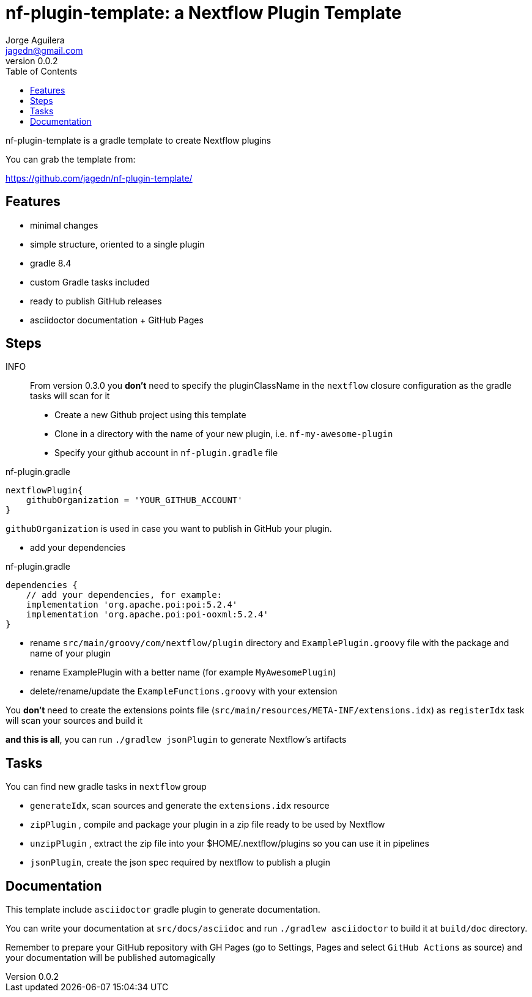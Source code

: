 = nf-plugin-template: a Nextflow Plugin Template
Jorge Aguilera <jagedn@gmail.com>
v0.0.2
:toc: left

nf-plugin-template is a gradle template to create Nextflow plugins

You can grab the template from:

https://github.com/jagedn/nf-plugin-template/

== Features

- minimal changes
- simple structure, oriented to a single plugin
- gradle 8.4
- custom Gradle tasks included
- ready to publish GitHub releases
- asciidoctor documentation + GitHub Pages

== Steps

INFO:: From version 0.3.0 you *don't* need to specify the pluginClassName in the `nextflow`
closure configuration as the gradle tasks will scan for it

- Create a new Github project using this template
- Clone in a directory with the name of your new plugin, i.e.
`nf-my-awesome-plugin`

- Specify your github account in `nf-plugin.gradle` file

.nf-plugin.gradle
----
nextflowPlugin{
    githubOrganization = 'YOUR_GITHUB_ACCOUNT'
}
----

`githubOrganization` is used in case you want to publish in GitHub your plugin.


- add your dependencies

.nf-plugin.gradle
----
dependencies {
    // add your dependencies, for example:
    implementation 'org.apache.poi:poi:5.2.4'
    implementation 'org.apache.poi:poi-ooxml:5.2.4'
}
----

- rename `src/main/groovy/com/nextflow/plugin` directory and `ExamplePlugin.groovy` file with the package and name of your plugin

- rename ExamplePlugin with a better name (for example `MyAwesomePlugin`)

- delete/rename/update the `ExampleFunctions.groovy` with your extension

You *don't* need to create the extensions points file (`src/main/resources/META-INF/extensions.idx`)
as `registerIdx` task will scan your sources and build it

*and this is all*, you can run `./gradlew jsonPlugin` to generate Nextflow's artifacts

== Tasks

You can find new gradle tasks in `nextflow` group

- `generateIdx`, scan sources and generate the `extensions.idx` resource
- `zipPlugin` , compile and package your plugin in a zip file ready to be used by Nextflow
- `unzipPlugin` , extract the zip file into your $HOME/.nextflow/plugins so you can use it in pipelines
- `jsonPlugin`, create the json spec required by nextflow to publish a plugin

== Documentation

This template include `asciidoctor` gradle plugin to generate documentation.

You can write your documentation at `src/docs/asciidoc` and run `./gradlew asciidoctor` to build it
at `build/doc` directory.

Remember to prepare your GitHub repository with GH Pages (go to Settings, Pages and select `GitHub Actions` as source) and your documentation will be published automagically
